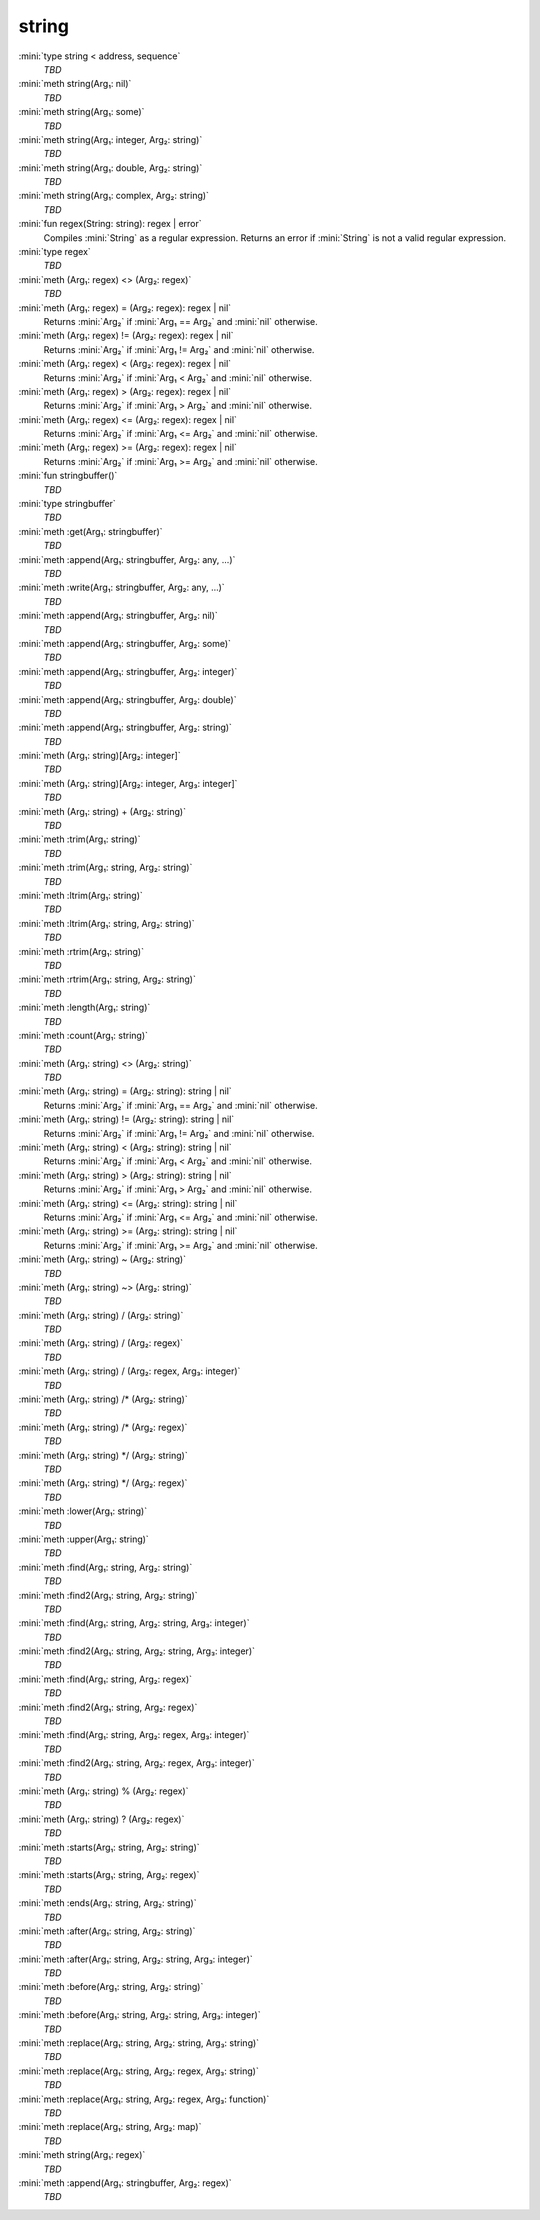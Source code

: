 string
======

:mini:`type string < address, sequence`
   *TBD*

:mini:`meth string(Arg₁: nil)`
   *TBD*

:mini:`meth string(Arg₁: some)`
   *TBD*

:mini:`meth string(Arg₁: integer, Arg₂: string)`
   *TBD*

:mini:`meth string(Arg₁: double, Arg₂: string)`
   *TBD*

:mini:`meth string(Arg₁: complex, Arg₂: string)`
   *TBD*

:mini:`fun regex(String: string): regex | error`
   Compiles :mini:`String` as a regular expression. Returns an error if :mini:`String` is not a valid regular expression.


:mini:`type regex`
   *TBD*

:mini:`meth (Arg₁: regex) <> (Arg₂: regex)`
   *TBD*

:mini:`meth (Arg₁: regex) = (Arg₂: regex): regex | nil`
   Returns :mini:`Arg₂` if :mini:`Arg₁ == Arg₂` and :mini:`nil` otherwise.


:mini:`meth (Arg₁: regex) != (Arg₂: regex): regex | nil`
   Returns :mini:`Arg₂` if :mini:`Arg₁ != Arg₂` and :mini:`nil` otherwise.


:mini:`meth (Arg₁: regex) < (Arg₂: regex): regex | nil`
   Returns :mini:`Arg₂` if :mini:`Arg₁ < Arg₂` and :mini:`nil` otherwise.


:mini:`meth (Arg₁: regex) > (Arg₂: regex): regex | nil`
   Returns :mini:`Arg₂` if :mini:`Arg₁ > Arg₂` and :mini:`nil` otherwise.


:mini:`meth (Arg₁: regex) <= (Arg₂: regex): regex | nil`
   Returns :mini:`Arg₂` if :mini:`Arg₁ <= Arg₂` and :mini:`nil` otherwise.


:mini:`meth (Arg₁: regex) >= (Arg₂: regex): regex | nil`
   Returns :mini:`Arg₂` if :mini:`Arg₁ >= Arg₂` and :mini:`nil` otherwise.


:mini:`fun stringbuffer()`
   *TBD*

:mini:`type stringbuffer`
   *TBD*

:mini:`meth :get(Arg₁: stringbuffer)`
   *TBD*

:mini:`meth :append(Arg₁: stringbuffer, Arg₂: any, ...)`
   *TBD*

:mini:`meth :write(Arg₁: stringbuffer, Arg₂: any, ...)`
   *TBD*

:mini:`meth :append(Arg₁: stringbuffer, Arg₂: nil)`
   *TBD*

:mini:`meth :append(Arg₁: stringbuffer, Arg₂: some)`
   *TBD*

:mini:`meth :append(Arg₁: stringbuffer, Arg₂: integer)`
   *TBD*

:mini:`meth :append(Arg₁: stringbuffer, Arg₂: double)`
   *TBD*

:mini:`meth :append(Arg₁: stringbuffer, Arg₂: string)`
   *TBD*

:mini:`meth (Arg₁: string)[Arg₂: integer]`
   *TBD*

:mini:`meth (Arg₁: string)[Arg₂: integer, Arg₃: integer]`
   *TBD*

:mini:`meth (Arg₁: string) + (Arg₂: string)`
   *TBD*

:mini:`meth :trim(Arg₁: string)`
   *TBD*

:mini:`meth :trim(Arg₁: string, Arg₂: string)`
   *TBD*

:mini:`meth :ltrim(Arg₁: string)`
   *TBD*

:mini:`meth :ltrim(Arg₁: string, Arg₂: string)`
   *TBD*

:mini:`meth :rtrim(Arg₁: string)`
   *TBD*

:mini:`meth :rtrim(Arg₁: string, Arg₂: string)`
   *TBD*

:mini:`meth :length(Arg₁: string)`
   *TBD*

:mini:`meth :count(Arg₁: string)`
   *TBD*

:mini:`meth (Arg₁: string) <> (Arg₂: string)`
   *TBD*

:mini:`meth (Arg₁: string) = (Arg₂: string): string | nil`
   Returns :mini:`Arg₂` if :mini:`Arg₁ == Arg₂` and :mini:`nil` otherwise.


:mini:`meth (Arg₁: string) != (Arg₂: string): string | nil`
   Returns :mini:`Arg₂` if :mini:`Arg₁ != Arg₂` and :mini:`nil` otherwise.


:mini:`meth (Arg₁: string) < (Arg₂: string): string | nil`
   Returns :mini:`Arg₂` if :mini:`Arg₁ < Arg₂` and :mini:`nil` otherwise.


:mini:`meth (Arg₁: string) > (Arg₂: string): string | nil`
   Returns :mini:`Arg₂` if :mini:`Arg₁ > Arg₂` and :mini:`nil` otherwise.


:mini:`meth (Arg₁: string) <= (Arg₂: string): string | nil`
   Returns :mini:`Arg₂` if :mini:`Arg₁ <= Arg₂` and :mini:`nil` otherwise.


:mini:`meth (Arg₁: string) >= (Arg₂: string): string | nil`
   Returns :mini:`Arg₂` if :mini:`Arg₁ >= Arg₂` and :mini:`nil` otherwise.


:mini:`meth (Arg₁: string) ~ (Arg₂: string)`
   *TBD*

:mini:`meth (Arg₁: string) ~> (Arg₂: string)`
   *TBD*

:mini:`meth (Arg₁: string) / (Arg₂: string)`
   *TBD*

:mini:`meth (Arg₁: string) / (Arg₂: regex)`
   *TBD*

:mini:`meth (Arg₁: string) / (Arg₂: regex, Arg₃: integer)`
   *TBD*

:mini:`meth (Arg₁: string) /* (Arg₂: string)`
   *TBD*

:mini:`meth (Arg₁: string) /* (Arg₂: regex)`
   *TBD*

:mini:`meth (Arg₁: string) */ (Arg₂: string)`
   *TBD*

:mini:`meth (Arg₁: string) */ (Arg₂: regex)`
   *TBD*

:mini:`meth :lower(Arg₁: string)`
   *TBD*

:mini:`meth :upper(Arg₁: string)`
   *TBD*

:mini:`meth :find(Arg₁: string, Arg₂: string)`
   *TBD*

:mini:`meth :find2(Arg₁: string, Arg₂: string)`
   *TBD*

:mini:`meth :find(Arg₁: string, Arg₂: string, Arg₃: integer)`
   *TBD*

:mini:`meth :find2(Arg₁: string, Arg₂: string, Arg₃: integer)`
   *TBD*

:mini:`meth :find(Arg₁: string, Arg₂: regex)`
   *TBD*

:mini:`meth :find2(Arg₁: string, Arg₂: regex)`
   *TBD*

:mini:`meth :find(Arg₁: string, Arg₂: regex, Arg₃: integer)`
   *TBD*

:mini:`meth :find2(Arg₁: string, Arg₂: regex, Arg₃: integer)`
   *TBD*

:mini:`meth (Arg₁: string) % (Arg₂: regex)`
   *TBD*

:mini:`meth (Arg₁: string) ? (Arg₂: regex)`
   *TBD*

:mini:`meth :starts(Arg₁: string, Arg₂: string)`
   *TBD*

:mini:`meth :starts(Arg₁: string, Arg₂: regex)`
   *TBD*

:mini:`meth :ends(Arg₁: string, Arg₂: string)`
   *TBD*

:mini:`meth :after(Arg₁: string, Arg₂: string)`
   *TBD*

:mini:`meth :after(Arg₁: string, Arg₂: string, Arg₃: integer)`
   *TBD*

:mini:`meth :before(Arg₁: string, Arg₂: string)`
   *TBD*

:mini:`meth :before(Arg₁: string, Arg₂: string, Arg₃: integer)`
   *TBD*

:mini:`meth :replace(Arg₁: string, Arg₂: string, Arg₃: string)`
   *TBD*

:mini:`meth :replace(Arg₁: string, Arg₂: regex, Arg₃: string)`
   *TBD*

:mini:`meth :replace(Arg₁: string, Arg₂: regex, Arg₃: function)`
   *TBD*

:mini:`meth :replace(Arg₁: string, Arg₂: map)`
   *TBD*

:mini:`meth string(Arg₁: regex)`
   *TBD*

:mini:`meth :append(Arg₁: stringbuffer, Arg₂: regex)`
   *TBD*

